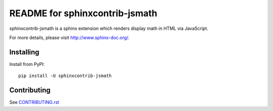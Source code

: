 ===============================
README for sphinxcontrib-jsmath
===============================

sphinxcontrib-jsmath is a sphinx extension which renders display math in HTML
via JavaScript.

For more details, please visit http://www.sphinx-doc.org/.

Installing
==========

Install from PyPI::

   pip install -U sphinxcontrib-jsmath

Contributing
============

See `CONTRIBUTING.rst`__

.. __: https://github.com/sphinx-doc/sphinx/blob/master/CONTRIBUTING.rst
